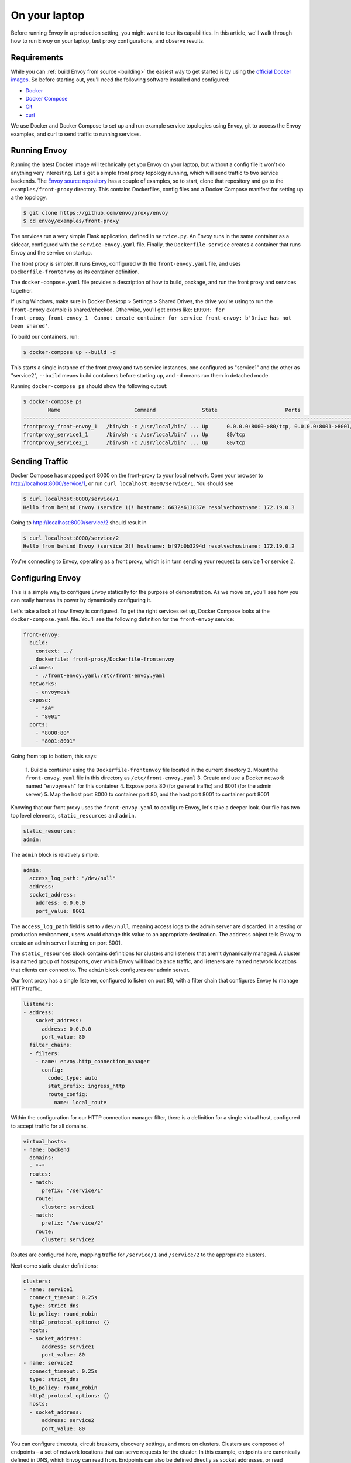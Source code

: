.. _on_your_laptop:


On your laptop
==============

Before running Envoy in a production setting, you might want to tour its
capabilities. In this article, we'll walk through how to run Envoy on your
laptop, test proxy configurations, and observe results.

Requirements
~~~~~~~~~~~~

While you can :ref:`build Envoy from source <building>`
the easiest way to get started is by using the `official Docker images <https://hub.docker.com/u/envoyproxy/>`_.
So before starting out, you'll need the following software installed and configured:

- `Docker <https://docs.docker.com/install/>`_
- `Docker Compose <https://docs.docker.com/compose/install/>`_
- `Git <https://help.github.com/articles/set-up-git/>`_
- `curl <https://curl.haxx.se/>`_

We use Docker and Docker Compose to set up and run example service topologies
using Envoy, git to access the Envoy examples, and curl to send traffic to
running services.

Running Envoy
~~~~~~~~~~~~~

Running the latest Docker image will technically get you Envoy on your laptop,
but without a config file it won't do anything very interesting. Let's get a
simple front proxy topology running, which will send traffic to two service
backends. The `Envoy source repository <https://github.com/envoyproxy/envoy>`_
has a couple of examples, so to start, clone that repository and go to the
``examples/front-proxy`` directory. This contains Dockerfiles, config files and a
Docker Compose manifest for setting up a the topology.

.. code-block:: console

   $ git clone https://github.com/envoyproxy/envoy
   $ cd envoy/examples/front-proxy

The services run a very simple Flask application, defined in ``service.py``. An
Envoy runs in the same container as a sidecar, configured with the
``service-envoy.yaml`` file. Finally, the ``Dockerfile-service`` creates a container
that runs Envoy and the service on startup.

The front proxy is simpler. It runs Envoy, configured with the
``front-envoy.yaml`` file, and uses ``Dockerfile-frontenvoy`` as its container
definition.

The ``docker-compose.yaml`` file provides a description of how to build, package,
and run the front proxy and services together.

If using Windows, make sure in Docker Desktop > Settings > Shared Drives, the drive you're
using to run the ``front-proxy`` example is shared/checked. Otherwise, you'll get errors like:
``ERROR: for front-proxy_front-envoy_1  Cannot create container for service front-envoy: b'Drive has not been shared'``.

To build our containers, run:

.. code-block:: console

   $ docker-compose up --build -d

This starts a single instance of the front proxy and two service instances, one
configured as "service1" and the other as "service2", ``--build`` means build
containers before starting up, and ``-d`` means run them in detached mode.

Running ``docker-compose ps`` should show the following output:

.. code-block:: console

   $ docker-compose ps
           Name                        Command               State                      Ports
   ----------------------------------------------------------------------------------------------------------------
   frontproxy_front-envoy_1   /bin/sh -c /usr/local/bin/ ... Up      0.0.0.0:8000->80/tcp, 0.0.0.0:8001->8001/tcp
   frontproxy_service1_1      /bin/sh -c /usr/local/bin/ ... Up      80/tcp
   frontproxy_service2_1      /bin/sh -c /usr/local/bin/ ... Up      80/tcp

Sending Traffic
~~~~~~~~~~~~~~~

Docker Compose has mapped port 8000 on the front-proxy to your local
network. Open your browser to http://localhost:8000/service/1, or run ``curl
localhost:8000/service/1``. You should see

.. code-block:: console

   $ curl localhost:8000/service/1
   Hello from behind Envoy (service 1)! hostname: 6632a613837e resolvedhostname: 172.19.0.3

Going to http://localhost:8000/service/2 should result in

.. code-block:: console

   $ curl localhost:8000/service/2
   Hello from behind Envoy (service 2)! hostname: bf97b0b3294d resolvedhostname: 172.19.0.2

You're connecting to Envoy, operating as a front proxy, which is in turn sending
your request to service 1 or service 2.

Configuring Envoy
~~~~~~~~~~~~~~~~~

This is a simple way to configure Envoy statically for the purpose of
demonstration. As we move on, you'll see how you can really harness its power by
dynamically configuring it.

Let's take a look at how Envoy is configured. To get the right services set up,
Docker Compose looks at the ``docker-compose.yaml`` file. You'll see the following
definition for the ``front-envoy`` service:

.. code-block:: yaml

  front-envoy:
    build:
      context: ../
      dockerfile: front-proxy/Dockerfile-frontenvoy
    volumes:
      - ./front-envoy.yaml:/etc/front-envoy.yaml
    networks:
      - envoymesh
    expose:
      - "80"
      - "8001"
    ports:
      - "8000:80"
      - "8001:8001"

Going from top to bottom, this says:

  1. Build a container using the ``Dockerfile-frontenvoy`` file located in the
  current directory
  2. Mount the ``front-envoy.yaml`` file in this directory as ``/etc/front-envoy.yaml``
  3. Create and use a Docker network named "``envoymesh``" for this container
  4. Expose ports 80 (for general traffic) and 8001 (for the admin server)
  5. Map the host port 8000 to container port 80, and the host port 8001 to
  container port 8001

Knowing that our front proxy uses the ``front-envoy.yaml`` to configure Envoy,
let's take a deeper look. Our file has two top level elements,
``static_resources`` and ``admin``.

.. code-block:: yaml

   static_resources:
   admin:

The ``admin`` block is relatively simple.

.. code-block:: yaml

   admin:
     access_log_path: "/dev/null"
     address:
     socket_address:
       address: 0.0.0.0
       port_value: 8001

The ``access_log_path`` field is set to ``/dev/null``, meaning access logs to the
admin server are discarded. In a testing or production environment, users would
change this value to an appropriate destination. The ``address`` object tells
Envoy to create an admin server listening on port 8001.

The ``static_resources`` block contains definitions for clusters and listeners
that aren't dynamically managed. A cluster is a named group of hosts/ports, over
which Envoy will load balance traffic, and listeners are named network locations
that clients can connect to. The ``admin`` block configures our admin server.

Our front proxy has a single listener, configured to listen on port 80, with
a filter chain that configures Envoy to manage HTTP traffic.

.. code-block:: yaml

  listeners:
  - address:
      socket_address:
        address: 0.0.0.0
        port_value: 80
    filter_chains:
    - filters:
      - name: envoy.http_connection_manager
        config:
          codec_type: auto
          stat_prefix: ingress_http
          route_config:
            name: local_route

Within the configuration for our HTTP connection manager filter, there is a
definition for a single virtual host, configured to accept traffic for all
domains.

.. code-block:: yaml

            virtual_hosts:
            - name: backend
              domains:
              - "*"
              routes:
              - match:
                  prefix: "/service/1"
                route:
                  cluster: service1
              - match:
                  prefix: "/service/2"
                route:
                  cluster: service2

Routes are configured here, mapping traffic for ``/service/1`` and ``/service/2`` to
the appropriate clusters.

Next come static cluster definitions:

.. code-block:: yaml

  clusters:
  - name: service1
    connect_timeout: 0.25s
    type: strict_dns
    lb_policy: round_robin
    http2_protocol_options: {}
    hosts:
    - socket_address:
        address: service1
        port_value: 80
  - name: service2
    connect_timeout: 0.25s
    type: strict_dns
    lb_policy: round_robin
    http2_protocol_options: {}
    hosts:
    - socket_address:
        address: service2
        port_value: 80

You can configure timeouts, circuit breakers, discovery settings, and more on
clusters. Clusters are composed of endpoints – a set of network locations that
can serve requests for the cluster. In this example, endpoints are canonically
defined in DNS, which Envoy can read from. Endpoints can also be defined
directly as socket addresses, or read dynamically via
the Endpoint Discovery Service.

Modifying Configuration
~~~~~~~~~~~~~~~~~~~~~~~

In Envoy, you can modify the config files, rebuild Docker images, and test the
changes. Listener filters are Envoy's way of attaching additional functionality
to listeners. For instance, to add access logging to your HTTP filter, add the
``access_log`` object to your filter config, as shown here.


.. code-block:: yaml

    - filters:
      - name: envoy.http_connection_manager
        config:
          codec_type: auto
          stat_prefix: ingress_http
          access_log:
            - name: envoy.file_access_log
              config:
                path: "/var/log/access.log"
          route_config:


Destroy your Docker Compose stack with ``docker-compose down``, then rebuild it
with ``docker-compose up --build -d``. Make a few requests to your services using
curl, then log into a shell with ``docker-compose exec front-envoy /bin/bash``. An
``access.log`` file should be in ``/var/log``, showing the results of your requests.

Admin Server
~~~~~~~~~~~~

A great feature of Envoy is the built-in admin server. If you visit
``http://localhost:8001`` in your browser you should see a page with links to more
information. The ``/clusters`` endpoint shows statistics on upstream clusters, and
the ``stats`` endpoint shows more general statistics. You can get information
about the server build at ``/server_info``, query and alter logging levels at
``/logging``. General help is available at the ``/help`` endpoint.

Further Exploration
~~~~~~~~~~~~~~~~~~~

If you're interested in exploring more of Envoy's capabilities,
the :ref:`Envoy examples <start_sandboxes>` have more complex topologies that will
get you slightly more real-world, but still use statically discovered examples. If
you'd like to learn more about how to operate Envoy in a production setting, the
:ref:`service discovery integration <service_discovery>` walks through what it
means to integrate Envoy with your existing environment. If you run into issues
as you begin to test out Envoy, be sure to visit :ref:`getting help <getting_help>`
to learn where to report issues, and who to message.
